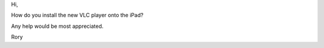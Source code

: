 Hi,

How do you install the new VLC player onto the iPad?

Any help would be most appreciated.

Rory
